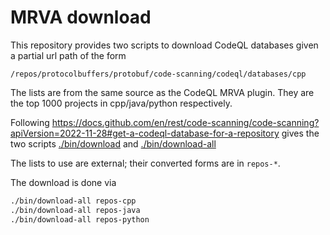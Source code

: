 * MRVA download
  This repository provides two scripts to download CodeQL databases
  given a partial url path of the form
  : /repos/protocolbuffers/protobuf/code-scanning/codeql/databases/cpp
  
  The lists are from the same source as the CodeQL MRVA plugin.  They
  are the top 1000 projects in cpp/java/python respectively.

  Following 
  https://docs.github.com/en/rest/code-scanning/code-scanning?apiVersion=2022-11-28#get-a-codeql-database-for-a-repository
  gives the two scripts [[./bin/download]] and [[./bin/download-all]]

  The lists to use are external; their converted forms are in =repos-*=.
    # ../mrva-top-repos/cpp/top.json
    # ../mrva-top-repos/python/top.json
    # ../mrva-top-repos/java/top.json
    # - lists with partial download syntax
    # #+BEGIN_SRC sh 
    #   jq '.repositories | .[] |.name'<  ../mrva-top-repos/cpp/top.json 
    #   jq '.repositories | .[] |.name'<  \
    #      ../mrva-top-repos/cpp/top.json |\
    #       sed 's|"\(.*\)/\(.*\)"|\1 \2|g;'
    #   S_LANGUAGE=cpp
    #   jq '.repositories | .[] |.name'<  \
    #      ../mrva-top-repos/$S_LANGUAGE/top.json |\
    #       sed 's|"\(.*\)/\(.*\)"|/repos/\1/\2/code-scanning/codeql/databases/'$S_LANGUAGE'|g;' >\
    #           repos-$S_LANGUAGE

    #   for S_LANGUAGE in cpp python java; do
    #       jq '.repositories | .[] |.name'<  \
    #          ../mrva-top-repos/$S_LANGUAGE/top.json |\
    #           sed 's|"\(.*\)/\(.*\)"|/repos/\1/\2/code-scanning/codeql/databases/'$S_LANGUAGE'|g;' >\
    #               repos-$S_LANGUAGE
    #   done
    # #+END_SRC

  The download is done via 
    #+BEGIN_SRC sh 
    ./bin/download-all repos-cpp
    ./bin/download-all repos-java
    ./bin/download-all repos-python
    #+END_SRC


